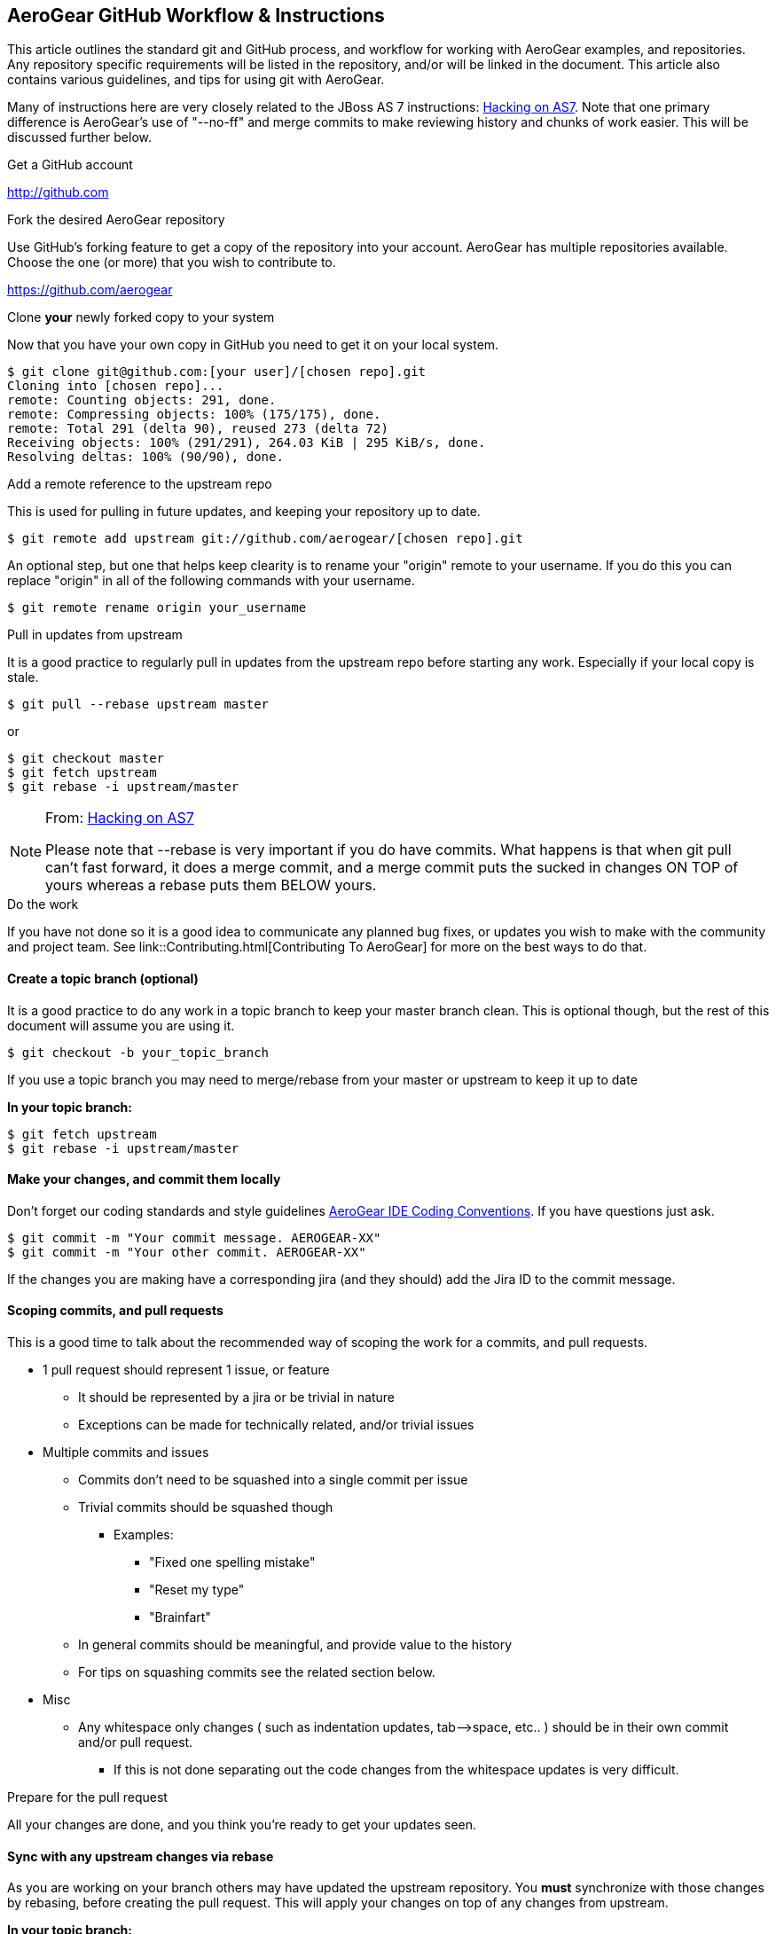 == AeroGear GitHub Workflow & Instructions

This article outlines the standard git and GitHub process, and workflow for working with AeroGear examples, and repositories. Any repository specific requirements will be listed in the repository, and/or will be linked in the document. This article also contains various guidelines, and tips for using git with AeroGear.

Many of instructions here are very closely related to the JBoss AS 7 instructions: https://community.jboss.org/docs/DOC-15596[Hacking on AS7]. Note that one primary difference is AeroGear's use of "--no-ff" and merge commits to make reviewing history and chunks of work easier. This will be discussed further below.

.Get a GitHub account

****
http://github.com
****

.Fork the desired AeroGear repository
Use GitHub's forking feature to get a copy of the repository into your account. AeroGear has multiple repositories available. Choose the one (or more) that you wish to contribute to.

****
https://github.com/aerogear
****

.Clone *your* newly forked copy to your system
Now that you have your own copy in GitHub you need to get it on your local system.

[source,bash]
----
$ git clone git@github.com:[your user]/[chosen repo].git
Cloning into [chosen repo]...
remote: Counting objects: 291, done.
remote: Compressing objects: 100% (175/175), done.
remote: Total 291 (delta 90), reused 273 (delta 72)
Receiving objects: 100% (291/291), 264.03 KiB | 295 KiB/s, done.
Resolving deltas: 100% (90/90), done.
----

.Add a remote reference to the upstream repo
This is used for pulling in future updates, and keeping your repository up to date.

[source,bash]
----
$ git remote add upstream git://github.com/aerogear/[chosen repo].git
----

An optional step, but one that helps keep clearity is to rename your "origin" remote to your username. If you do this you can replace "origin" in all of the following commands with your username.

[source,bash]
----
$ git remote rename origin your_username
----

.Pull in updates from upstream
It is a good practice to regularly pull in updates from the upstream repo before starting any work. Especially if your local copy is stale.

[source,bash]
----
$ git pull --rebase upstream master
----

or

[source,bash]
----
$ git checkout master
$ git fetch upstream
$ git rebase -i upstream/master
----

.From: https://community.jboss.org/docs/DOC-15596[Hacking on AS7]
[NOTE]
=================================
Please note that --rebase is very important if you do have commits. What happens is that when git pull can't fast forward, it does a merge commit, and a merge commit puts the sucked in changes ON TOP of yours whereas a rebase puts them BELOW yours.
=================================

.Do the work
If you have not done so it is a good idea to communicate any planned bug fixes, or updates you wish to make with the community and project team. See link::Contributing.html[Contributing To AeroGear] for more on the best ways to do that.

==== Create a topic branch (optional)
It is a good practice to do any work in a topic branch to keep your master branch clean. This is optional though, but the rest of this document will assume you are using it.

[source,bash]
----
$ git checkout -b your_topic_branch
----

If you use a topic branch you may need to merge/rebase from your master or upstream to keep it up to date

*In your topic branch:*

[source,bash]
----
$ git fetch upstream
$ git rebase -i upstream/master
----

==== Make your changes, and commit them locally
Don't forget our coding standards and style guidelines https://github.com/aerogear/ide-config[AeroGear IDE Coding Conventions]. If you have questions just ask.

[source,bash]
----
$ git commit -m "Your commit message. AEROGEAR-XX"
$ git commit -m "Your other commit. AEROGEAR-XX"
----

If the changes you are making have a corresponding jira (and they should) add the Jira ID to the commit message.

==== Scoping commits, and pull requests
This is a good time to talk about the recommended way of scoping the work for a commits, and pull requests.

* 1 pull request should represent 1 issue, or feature
** It should be represented by a jira or be trivial in nature
** Exceptions can be made for technically related, and/or trivial issues
* Multiple commits and issues
** Commits don't need to be squashed into a single commit per issue
** Trivial commits should be squashed though
*** Examples:
**** "Fixed one spelling mistake"
**** "Reset my type"
**** "Brainfart"
** In general commits should be meaningful, and provide value to the history
** For tips on squashing commits see the related section below.
* Misc
** Any whitespace only changes ( such as indentation updates, tab--&gt;space, etc.. ) should be in their own commit and/or pull request.
*** If this is not done separating out the code changes from the whitespace updates is very difficult.

.Prepare for the pull request
All your changes are done, and you think you're ready to get your updates seen.

==== Sync with any upstream changes via rebase
As you are working on your branch others may have updated the upstream repository. You *must* synchronize with those changes by rebasing, before creating the pull request. This will apply your changes on top of any changes from upstream.

*In your topic branch:*

[source,bash]
----
$ git fetch upstream
$ git rebase -i upstream/master
----

At this point you may run into conflicts depending on what was changed locally and upstream. You will need to resolve any of those conflicts (try `git mergetool`) and rerun the rebase command. You can abort a rebase as well with the `git rebase --abort` command.

.From: https://community.jboss.org/docs/DOC-15596[Hacking on AS7]
[NOTE]
=================================
The -i triggers an interactive update which also allows you to combine commits, alter commit messages etc. It's a good idea to make the commit log very nice for external consumption. Note that this alters history, which while great for making a clean patch, is unfriendly to anyone who has forked your branch. Therefore you want to make sure that you either work in a branch that you don't share, or if you do share it, tell them you are about to revise the branch history (and thus, they will then need to rebase on top of your branch once you push it out).
=================================

.Pushing your local changes to your repo
Now that you're sync'ed with upstream, and your changes are on top of that you are ready to push your local updates to your forked GitHub repository.

[source,bash]
----
$ git push -f origin your_topic_branch
----

The push command defaults to your master branch not your current branch, so specifying your topic branch is needed to get it pushed.

The "-f" option may be needed depending on the results of the rebase above. Please see the note in that section about rebasing public repo's. As you are likely using your personal account this should not be an issue.

.Creating the pull request
Now your updates are in your repo, and ready to share. The next step is to let the project know about them.

. In your GitHub repository switch to the topic branch you pushed in the previous step.
. Click on the "Pull Request" button in the upper right.
. Fill in the summary, and details for your pull request
.. See scoping guidelines above
. Send the pull request using using button in the lower right
. Copy the pull request URL from the next page
. In the associated jira click on the "Workflow" menu, and choose "Link Pull Request"
.. Copy in the link, and and comment you wish

At this point the jira will show "Pull Request Sent", but the jira is still unresolved. There are a couple of options on what to do for your next step depending on the situation.

* Pull request is not blocking work, and/or not time sensitive
** Will be picked up my the team developed within a couple of days and reviewed.
** If not follow to next step
* Pull request is blocking additional work, and/or is time sensitive, and/or critical
** Email the http://www.redhat.com/mailman/listinfo/aerogear-dev[aerogear-dev] mailing list and post that this PR should be reviewed and why
** Join the #aerogear freenode irc channel, and request someone review this PR
* If you are a project developer and the change is trivial, blocking your critical work and other team members are not available
** Comment in the PR why you are going to push your pull request
** Do some extra testing :-)
** Push your updates to the upstream repository
** Close the pull request, resolve the jira, etc...

In any of these situations please keep an eye out for any comments, or follow up items related to your pull request so that we can act on them quickly. GitHub and the pull request mechinism will be used for code reviews, and comments. Please act on these comments in timely manor so we can get your changes in!

If you are a project developer this is where your job comes in. See link::AeroGearPullRequests.html[How to Handle AeroGear Pull Requests] for more on handling pull requests.

.Updating your branch once the PR has been closed

Awesome! Your pull request has been merged, the jira is closed, and you are basking in the after contributing to an open source project glow!

Before the drinks start to flow, be sure to update your local repository, and forked repo with the latest changes that include your pull request. You can also delete, or manage your topic branch as you see fit.

[source,bash]
----
$ git checkout master
$ git pull --rebase upstream master
----

and then

[source,bash]
----
$ git push origin master
----

to update your GitHub fork.

.Tips

Below are various tips and tricks for working with git.

===== Squashing commits

This may sound harder than it, or easier than it seems depending on your starting point. When you run `$ git rebase -i foo` you are given the opportunity to adjust the commit history of your branch. Once you do this a few times it becomes much easier.

* Great explanation of how to squash your commits, and work with rebase -i
** http://gitready.com/advanced/2009/02/10/squashing-commits-with-rebase.html
